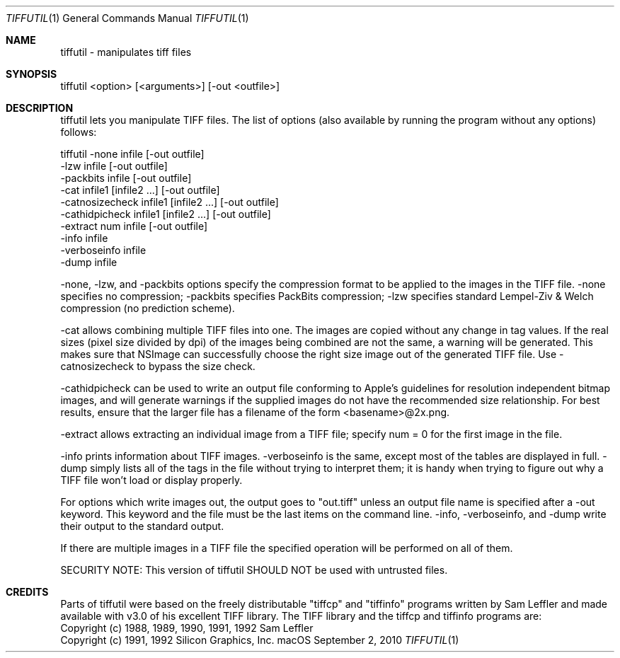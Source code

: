 .\""Copyright (c) 2002 Apple Computer, Inc. All Rights Reserved.
.Dd September 2, 2010
.Dt TIFFUTIL 1  
.Os "macOS"
.Sh NAME
tiffutil \- manipulates tiff files
.Sh SYNOPSIS
tiffutil <option> [<arguments>] [-out <outfile>]
.Sh DESCRIPTION
tiffutil lets you manipulate TIFF files. The list of options (also available by
running the program without any options) follows:
.Pp
tiffutil -none             infile                  [-out outfile]
         -lzw              infile                  [-out outfile]
         -packbits         infile                  [-out outfile]
         -cat              infile1 [infile2 ...]   [-out outfile]
         -catnosizecheck   infile1 [infile2 ...]   [-out outfile]
         -cathidpicheck    infile1 [infile2 ...]   [-out outfile]
         -extract          num infile              [-out outfile]
         -info             infile
         -verboseinfo      infile
         -dump             infile
.Pp
-none, -lzw, and -packbits options specify the compression format
to be applied to the images in the TIFF file.  -none specifies no compression; -packbits specifies PackBits compression; -lzw specifies standard 
Lempel-Ziv & Welch compression (no prediction scheme).
.Pp
-cat allows combining multiple TIFF files into one.  The images are
copied without any change in tag values. If the real sizes (pixel size divided by dpi) of the 
images being combined are not the same, a warning will be generated. This makes sure that NSImage can 
successfully choose the right size image out of the generated TIFF file. Use -catnosizecheck to bypass the size check.
.Pp
-cathidpicheck can be used to write an output file conforming to Apple's guidelines for resolution independent bitmap images, 
and will generate warnings if the supplied images do not have the recommended size relationship. For best results, ensure that 
the larger file has a filename of the form <basename>@2x.png.
.Pp
-extract allows extracting an individual image from a TIFF file; specify
num = 0 for the first image in the file.
.Pp
-info prints information about TIFF images. -verboseinfo is the same,
except most of the tables are displayed in full. -dump simply lists
all of the tags in the file without trying to interpret them; it is
handy when trying to figure out why a TIFF file won't load or display properly.
.Pp
For options which write images out, the output goes to "out.tiff" unless
an output file name is specified after a -out keyword.  This keyword and the
file must be the last items on the command line. -info, -verboseinfo, and
-dump write their output to the standard output.
.Pp
If there are multiple images in a TIFF file the specified operation will be
performed on all of them.
.Pp
SECURITY NOTE: This version of tiffutil SHOULD NOT be used with untrusted files.
.Pp
.Sh CREDITS
Parts of tiffutil were based on the freely distributable "tiffcp" and 
"tiffinfo" programs written by Sam Leffler and made available with v3.0
of his excellent TIFF library. The TIFF library and the tiffcp and tiffinfo
programs are:
  Copyright (c) 1988, 1989, 1990, 1991, 1992 Sam Leffler
  Copyright (c) 1991, 1992 Silicon Graphics, Inc.
